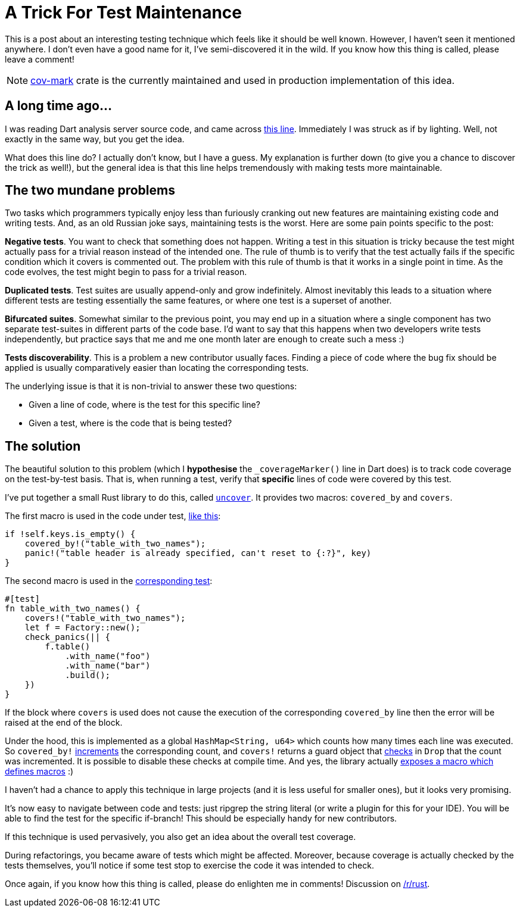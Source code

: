 = A Trick For Test Maintenance

This is a post about an interesting testing technique which feels like it should
be well known. However, I haven't seen it mentioned anywhere. I don't even have
a good name for it, I've semi-discovered it in the wild. If you know how this
thing is called, please leave a comment!

NOTE: https://github.com/matklad/cov-mark[cov-mark] crate is the currently maintained and used in production implementation of this idea.

== A long time ago...

I was reading Dart analysis server source code, and came across
https://github.com/dart-lang/sdk/blob/f6d2c2378a00160ca1b79f8f7bd45df97b1275e4/pkg/analysis_server/lib/src/services/correction/assist_internal.dart#L1063[this
line]. Immediately I was struck as if by lighting. Well, not exactly in the same
way, but you get the idea.

What does this line do? I actually don't know, but I have a guess. My
explanation is further down (to give you a chance to discover the
trick as well!), but the general idea is that this line helps
tremendously with making tests more maintainable.


== The two mundane problems

Two tasks which programmers typically enjoy less than furiously
cranking out new features are maintaining existing code and writing
tests. And, as an old Russian joke says, maintaining tests is the
worst. Here are some pain points specific to the post:

**Negative tests**. You want to check that something does not
happen. Writing a test in this situation is tricky because the test
might actually pass for a trivial reason instead of the intended
one. The rule of thumb is to verify that the test actually fails if
the specific condition which it covers is commented out. The problem
with this rule of thumb is that it works in a single point in time. As
the code evolves, the test might begin to pass for a trivial reason.

**Duplicated tests**. Test suites are usually append-only and grow
indefinitely. Almost inevitably this leads to a situation where
different tests are testing essentially the same features, or where
one test is a superset of another.

**Bifurcated suites**. Somewhat similar to the previous point, you may
end up in a situation where a single component has two separate
test-suites in different parts of the code base. I'd want to say that
this happens when two developers write tests independently, but
practice says that me and me one month later are enough to create such
a mess :)

**Tests discoverability**. This is a problem a new contributor usually
faces. Finding a piece of code where the bug fix should be applied is
usually comparatively easier than locating the corresponding tests.


The underlying issue is that it is non-trivial to answer these two
questions:

* Given a line of code, where is the test for this specific line?

* Given a test, where is the code that is being tested?


== The solution

The beautiful solution to this problem (which I *hypothesise* the
`_coverageMarker()` line in Dart does) is to track code coverage on the
test-by-test basis. That is, when running a test, verify that
*specific* lines of code were covered by this test.

I've put together a small Rust library to do this, called
https://crates.io/crates/uncover[`uncover`]. It provides two macros:
`covered_by` and `covers`.


The first macro is used in the code under test, https://github.com/matklad/tom/blob/081b09e90b4ff64246969783fe9fb9261ba188f1/src/factory.rs#L72-L75[like
this]:

[source,rust]
----
if !self.keys.is_empty() {
    covered_by!("table_with_two_names");
    panic!("table header is already specified, can't reset to {:?}", key)
}
----

The second macro is used in the https://github.com/matklad/tom/blob/081b09e90b4ff64246969783fe9fb9261ba188f1/tests/suite/factory.rs#L55-L64[corresponding test]:


[source,rust]
----
#[test]
fn table_with_two_names() {
    covers!("table_with_two_names");
    let f = Factory::new();
    check_panics(|| {
        f.table()
            .with_name("foo")
            .with_name("bar")
            .build();
    })
}
----


If the block where `covers` is used does not cause the execution of
the corresponding `covered_by` line then the error will be raised at
the end of the block.

Under the hood, this is implemented as a global `HashMap<String, u64>` which
counts how many times each line was executed. So `covered_by!`
https://github.com/matklad/uncover/blob/1d0770d997e29731b287e9e11e4ffbbea5f456da/src/lib.rs#L146[increments]
the corresponding count, and `covers!` returns a guard object that
https://github.com/matklad/uncover/blob/1d0770d997e29731b287e9e11e4ffbbea5f456da/src/lib.rs#L174-L176[checks]
in `Drop` that the count was incremented. It is possible to disable these checks
at compile time. And yes, the library actually
https://github.com/matklad/uncover/blob/1d0770d997e29731b287e9e11e4ffbbea5f456da/src/lib.rs#L110-L137[exposes
a macro which defines macros] :)

I haven't had a chance to apply this technique in large projects (and
it is less useful for smaller ones), but it looks very promising.

It's now easy to navigate between code and tests: just ripgrep the
string literal (or write a plugin for this for your IDE). You will be
able to find the test for the specific if-branch! This should be
especially handy for new contributors.

If this technique is used pervasively, you also get an idea about the
overall test coverage.

During refactorings, you became aware of tests which might be
affected. Moreover, because coverage is actually checked by the tests
themselves, you'll notice if some test stop to exercise the code it
was intended to check.


Once again, if you know how this thing is called, please do enlighten
me in comments! Discussion on https://www.reddit.com/r/rust/comments/8s1eu1/blog_post_a_trick_for_test_maintenance/[/r/rust].
